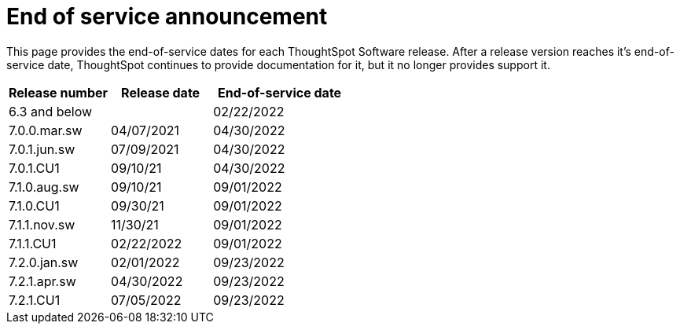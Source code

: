 = End of service announcement
:last_updated: 10/10/2022
:linkattrs:
:experimental:
:description: The timelines of how long ThoughtSpot will provide support for Software releases.

This page provides the end-of-service dates for each ThoughtSpot Software release.  After a release version reaches it's end-of-service date, ThoughtSpot continues to provide documentation for it, but it no longer provides support it.

[cols="30%,30%,40%"]
|===
|Release number |Release date |End-of-service date

|6.3 and below
|
|02/22/2022

|7.0.0.mar.sw
|04/07/2021
|04/30/2022

|7.0.1.jun.sw
|07/09/2021
|04/30/2022

|7.0.1.CU1
|09/10/21
|04/30/2022

|7.1.0.aug.sw
|09/10/21
|09/01/2022

|7.1.0.CU1
|09/30/21
|09/01/2022

|7.1.1.nov.sw
|11/30/21
|09/01/2022

|7.1.1.CU1
|02/22/2022
|09/01/2022

|7.2.0.jan.sw
|02/01/2022
|09/23/2022

|7.2.1.apr.sw
|04/30/2022
|09/23/2022

|7.2.1.CU1
|07/05/2022
|09/23/2022
|===
